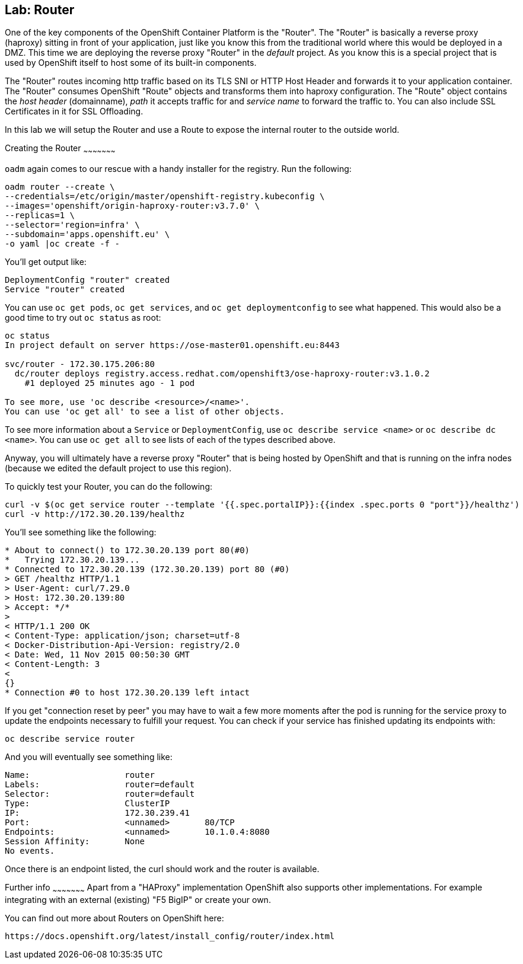 == Lab: Router

One of the key components of the OpenShift Container Platform is the "Router".
The "Router" is basically a reverse proxy (haproxy) sitting in front of your application, 
just like you know this from the traditional world where this would be deployed in a DMZ.
This time we are deploying the reverse proxy "Router" in the _default_ project.
As you know this is a special project that is used by OpenShift itself to host some of its built-in components.

The "Router" routes incoming http traffic based on its TLS SNI or HTTP Host Header and forwards it to your application container.
The "Router" consumes OpenShift "Route" objects and transforms them into haproxy configuration.
The "Route" object contains the _host header_ (domainname), _path_ it accepts traffic for and _service name_ to forward the traffic to.
You can also include SSL Certificates in it for SSL Offloading.

In this lab we will setup the Router and use a Route to expose the internal router to the outside world.  



[[creating-the-router]]
Creating the Router
~~~~~~~~~~~~~~~~~~~~~

`oadm` again comes to our rescue with a handy installer for the
registry. Run the following:

....
oadm router --create \
--credentials=/etc/origin/master/openshift-registry.kubeconfig \
--images='openshift/origin-haproxy-router:v3.7.0' \
--replicas=1 \
--selector='region=infra' \
--subdomain='apps.openshift.eu' \
-o yaml |oc create -f -
....

You'll get output like:

....
DeploymentConfig "router" created
Service "router" created
....

You can use `oc get pods`, `oc get services`, and
`oc get deploymentconfig` to see what happened. This would also be a
good time to try out `oc status` as root:

....
oc status
In project default on server https://ose-master01.openshift.eu:8443

svc/router - 172.30.175.206:80
  dc/router deploys registry.access.redhat.com/openshift3/ose-haproxy-router:v3.1.0.2 
    #1 deployed 25 minutes ago - 1 pod

To see more, use 'oc describe <resource>/<name>'.
You can use 'oc get all' to see a list of other objects.
....

To see more information about a `Service` or `DeploymentConfig`, use
`oc describe service <name>` or `oc describe dc <name>`. You can use
`oc get all` to see lists of each of the types described above.

Anyway, you will ultimately have a reverse proxy "Router" that is being hosted
by OpenShift and that is running on the infra nodes (because we edited the
default project to use this region).

To quickly test your Router, you can do the following:

....
curl -v $(oc get service router --template '{{.spec.portalIP}}:{{index .spec.ports 0 "port"}}/healthz')
curl -v http://172.30.20.139/healthz
....

You'll see something like the following:

....
* About to connect() to 172.30.20.139 port 80(#0)
*   Trying 172.30.20.139...
* Connected to 172.30.20.139 (172.30.20.139) port 80 (#0)
> GET /healthz HTTP/1.1
> User-Agent: curl/7.29.0
> Host: 172.30.20.139:80
> Accept: */*
> 
< HTTP/1.1 200 OK
< Content-Type: application/json; charset=utf-8
< Docker-Distribution-Api-Version: registry/2.0
< Date: Wed, 11 Nov 2015 00:50:30 GMT
< Content-Length: 3
< 
{}
* Connection #0 to host 172.30.20.139 left intact
....

If you get "connection reset by peer" you may have to wait a few more
moments after the pod is running for the service proxy to update the
endpoints necessary to fulfill your request. You can check if your
service has finished updating its endpoints with:

....
oc describe service router
....

And you will eventually see something like:

....
Name:                   router
Labels:                 router=default
Selector:               router=default
Type:                   ClusterIP
IP:                     172.30.239.41
Port:                   <unnamed>       80/TCP
Endpoints:              <unnamed>       10.1.0.4:8080
Session Affinity:       None
No events.
....

Once there is an endpoint listed, the curl should work and the router
is available. 



[[further-info]]
Further info
~~~~~~~~~~~~~~~~~~~~~
Apart from a "HAProxy" implementation OpenShift also supports other implementations.
For example integrating with an external (existing) "F5 BigIP" or create your own.

You can find out more about Routers on OpenShift here:
....
https://docs.openshift.org/latest/install_config/router/index.html
....

